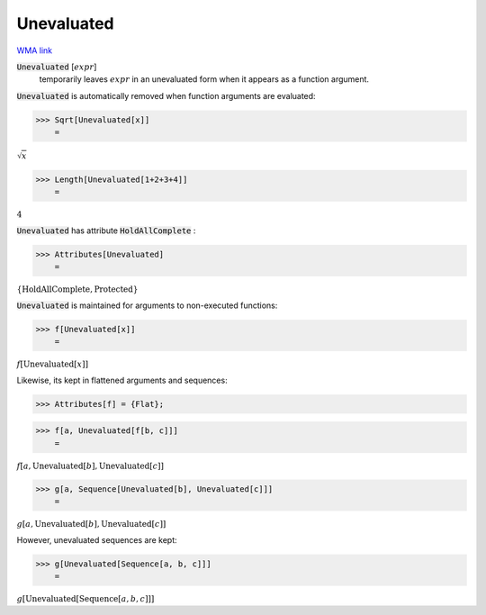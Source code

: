 Unevaluated
===========

`WMA link <https://reference.wolfram.com/language/ref/Unevaluated.html>`_


:code:`Unevaluated` [:math:`expr`]
    temporarily leaves :math:`expr` in an unevaluated form when it
    appears as a function argument.





:code:`Unevaluated`  is automatically removed when function arguments are
evaluated:

>>> Sqrt[Unevaluated[x]]
    =

:math:`\sqrt{x}`


>>> Length[Unevaluated[1+2+3+4]]
    =

:math:`4`



:code:`Unevaluated`  has attribute :code:`HoldAllComplete` :

>>> Attributes[Unevaluated]
    =

:math:`\left\{\text{HoldAllComplete},\text{Protected}\right\}`



:code:`Unevaluated`  is maintained for arguments to non-executed functions:

>>> f[Unevaluated[x]]
    =

:math:`f\left[\text{Unevaluated}\left[x\right]\right]`



Likewise, its kept in flattened arguments and sequences:

>>> Attributes[f] = {Flat};


>>> f[a, Unevaluated[f[b, c]]]
    =

:math:`f\left[a,\text{Unevaluated}\left[b\right],\text{Unevaluated}\left[c\right]\right]`


>>> g[a, Sequence[Unevaluated[b], Unevaluated[c]]]
    =

:math:`g\left[a,\text{Unevaluated}\left[b\right],\text{Unevaluated}\left[c\right]\right]`



However, unevaluated sequences are kept:

>>> g[Unevaluated[Sequence[a, b, c]]]
    =

:math:`g\left[\text{Unevaluated}\left[\text{Sequence}\left[a,b,c\right]\right]\right]`


